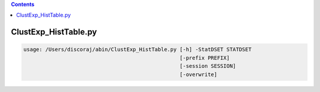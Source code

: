 .. contents:: 
    :depth: 4 

*********************
ClustExp_HistTable.py
*********************

.. code-block:: none

    usage: /Users/discoraj/abin/ClustExp_HistTable.py [-h] -StatDSET STATDSET
                                                      [-prefix PREFIX]
                                                      [-session SESSION]
                                                      [-overwrite]
